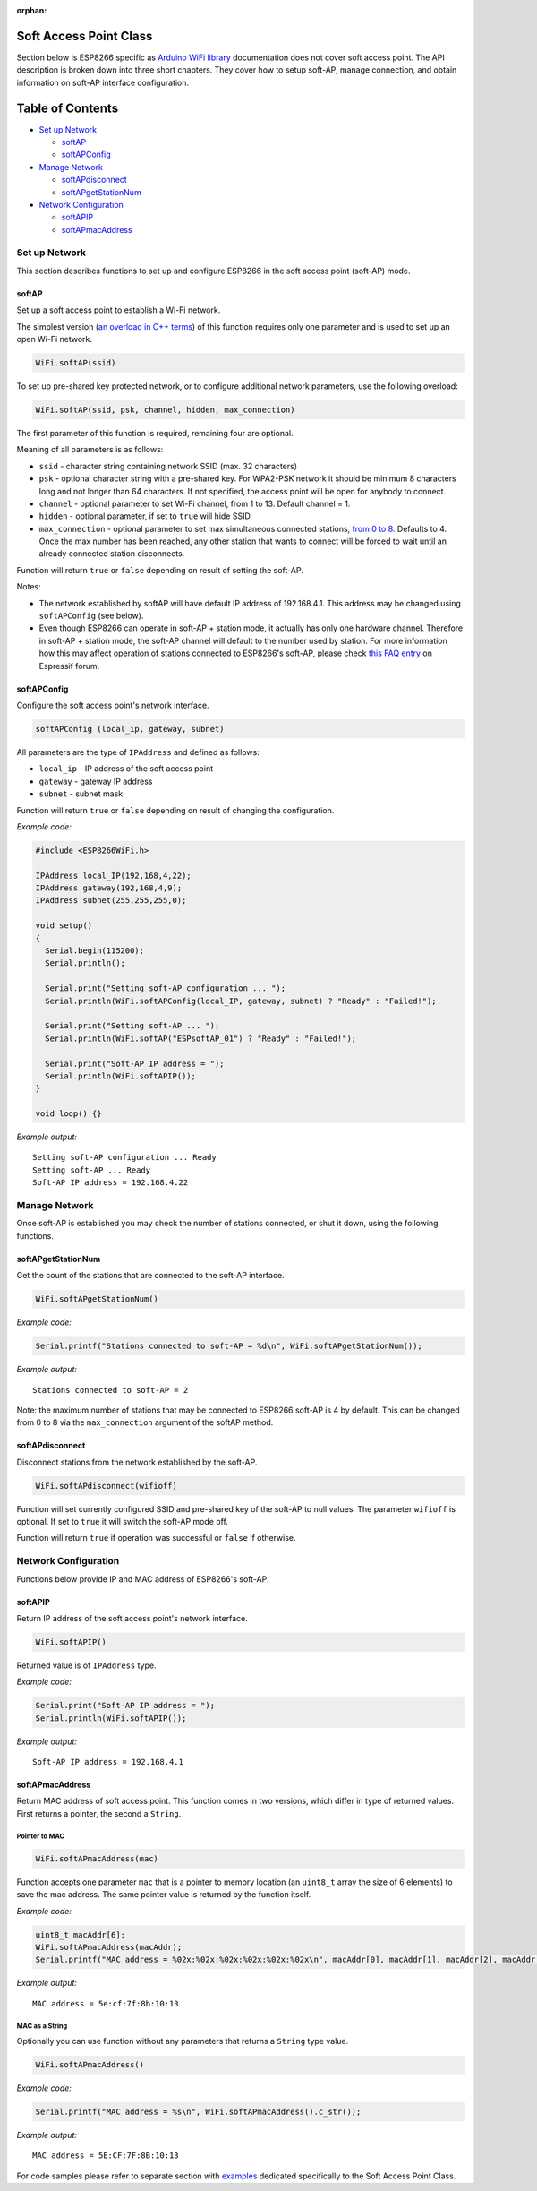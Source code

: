:orphan:

Soft Access Point Class
-----------------------

Section below is ESP8266 specific as `Arduino WiFi library <https://www.arduino.cc/en/Reference/WiFi>`__ documentation does not cover soft access point. The API description is broken down into three short chapters. They cover how to setup soft-AP, manage connection, and obtain information on soft-AP interface configuration.

Table of Contents
-----------------

-  `Set up Network <#set-up-network>`__

   -  `softAP <#softap>`__
   -  `softAPConfig <#softapconfig>`__

-  `Manage Network <#manage-network>`__

   -  `softAPdisconnect <#softapdisconnect>`__
   -  `softAPgetStationNum <#softapgetstationnum>`__

-  `Network Configuration <#network-configuration>`__

   -  `softAPIP <#softapip>`__
   -  `softAPmacAddress <#softapmacaddress>`__

Set up Network
~~~~~~~~~~~~~~

This section describes functions to set up and configure ESP8266 in the soft access point (soft-AP) mode.

softAP
^^^^^^

Set up a soft access point to establish a Wi-Fi network.

The simplest version (`an overload in C++
terms <https://en.wikipedia.org/wiki/Function_overloading>`__) of this function requires only one parameter and is used to set up an open Wi-Fi network.

.. code:: cpp

    WiFi.softAP(ssid)

To set up pre-shared key protected network, or to configure additional network parameters, use the following overload:

.. code:: cpp

    WiFi.softAP(ssid, psk, channel, hidden, max_connection)

The first parameter of this function is required, remaining four are optional.

Meaning of all parameters is as follows:

- ``ssid`` - character string containing network SSID (max. 32 characters) 
- ``psk`` - optional character string with a pre-shared key. For WPA2-PSK network it should be minimum 8 characters long and not longer than 64 characters. If not specified, the access point will be open for anybody to connect.
- ``channel`` - optional parameter to set Wi-Fi channel, from 1 to 13. Default channel = 1. 
- ``hidden`` - optional parameter, if set to ``true`` will hide SSID. 
- ``max_connection`` - optional parameter to set max simultaneous connected stations, `from 0 to 8 <https://bbs.espressif.com/viewtopic.php?f=46&t=481&p=1832&hilit=max_connection#p1832>`__. Defaults to 4. Once the max number has been reached, any other station that wants to connect will be forced to wait until an already connected station disconnects.

Function will return ``true`` or ``false`` depending on result of setting the soft-AP.

Notes:

- The network established by softAP will have default IP address of 192.168.4.1. This address may be changed using ``softAPConfig`` (see below). 
- Even though ESP8266 can operate in soft-AP + station mode, it actually has only one hardware channel. Therefore in soft-AP + station mode, the soft-AP channel will default to the number used by station. For more information how this may affect operation of stations connected to ESP8266's soft-AP, please check `this FAQ entry <https://bbs.espressif.com/viewtopic.php?f=10&t=324>`__ on Espressif forum.

softAPConfig
^^^^^^^^^^^^

Configure the soft access point's network interface.

.. code:: cpp

    softAPConfig (local_ip, gateway, subnet) 

All parameters are the type of ``IPAddress`` and defined as follows:

- ``local_ip`` - IP address of the soft access point 
- ``gateway`` - gateway IP address
- ``subnet`` - subnet mask

Function will return ``true`` or ``false`` depending on result of changing the configuration.

*Example code:*

.. code:: cpp

    #include <ESP8266WiFi.h>

    IPAddress local_IP(192,168,4,22);
    IPAddress gateway(192,168,4,9);
    IPAddress subnet(255,255,255,0);

    void setup()
    {
      Serial.begin(115200);
      Serial.println();

      Serial.print("Setting soft-AP configuration ... ");
      Serial.println(WiFi.softAPConfig(local_IP, gateway, subnet) ? "Ready" : "Failed!");

      Serial.print("Setting soft-AP ... ");
      Serial.println(WiFi.softAP("ESPsoftAP_01") ? "Ready" : "Failed!");

      Serial.print("Soft-AP IP address = ");
      Serial.println(WiFi.softAPIP());
    }

    void loop() {}

*Example output:*

::

    Setting soft-AP configuration ... Ready
    Setting soft-AP ... Ready
    Soft-AP IP address = 192.168.4.22

Manage Network
~~~~~~~~~~~~~~

Once soft-AP is established you may check the number of stations connected, or shut it down, using the following functions.

softAPgetStationNum
^^^^^^^^^^^^^^^^^^^

Get the count of the stations that are connected to the soft-AP interface.

.. code:: cpp

    WiFi.softAPgetStationNum() 

*Example code:*

.. code:: cpp

    Serial.printf("Stations connected to soft-AP = %d\n", WiFi.softAPgetStationNum());

*Example output:*

::

    Stations connected to soft-AP = 2

Note: the maximum number of stations that may be connected to ESP8266 soft-AP is 4 by default. This can be changed from 0 to 8 via the ``max_connection`` argument of the softAP method.

softAPdisconnect
^^^^^^^^^^^^^^^^

Disconnect stations from the network established by the soft-AP.

.. code:: cpp

    WiFi.softAPdisconnect(wifioff) 

Function will set currently configured SSID and pre-shared key of the soft-AP to null values. The parameter ``wifioff`` is optional. If set to ``true`` it will switch the soft-AP mode off.

Function will return ``true`` if operation was successful or ``false`` if otherwise.

Network Configuration
~~~~~~~~~~~~~~~~~~~~~

Functions below provide IP and MAC address of ESP8266's soft-AP.

softAPIP
^^^^^^^^

Return IP address of the soft access point's network interface.

.. code:: cpp

    WiFi.softAPIP() 

Returned value is of ``IPAddress`` type.

*Example code:*

.. code:: cpp

    Serial.print("Soft-AP IP address = ");
    Serial.println(WiFi.softAPIP());

*Example output:*

::

    Soft-AP IP address = 192.168.4.1

softAPmacAddress
^^^^^^^^^^^^^^^^

Return MAC address of soft access point. This function comes in two versions, which differ in type of returned values. First returns a pointer, the second a ``String``.

Pointer to MAC
''''''''''''''

.. code:: cpp

    WiFi.softAPmacAddress(mac)

Function accepts one parameter ``mac`` that is a pointer to memory location (an ``uint8_t`` array the size of 6 elements) to save the mac address. The same pointer value is returned by the function itself.

*Example code:*

.. code:: cpp

    uint8_t macAddr[6];
    WiFi.softAPmacAddress(macAddr);
    Serial.printf("MAC address = %02x:%02x:%02x:%02x:%02x:%02x\n", macAddr[0], macAddr[1], macAddr[2], macAddr[3], macAddr[4], macAddr[5]);

*Example output:*

::

    MAC address = 5e:cf:7f:8b:10:13

MAC as a String
'''''''''''''''

Optionally you can use function without any parameters that returns a ``String`` type value.

.. code:: cpp

    WiFi.softAPmacAddress()

*Example code:*

.. code:: cpp

    Serial.printf("MAC address = %s\n", WiFi.softAPmacAddress().c_str());

*Example output:*

::

    MAC address = 5E:CF:7F:8B:10:13

For code samples please refer to separate section with `examples <soft-access-point-examples.rst>`__ dedicated specifically to the Soft Access Point Class.
